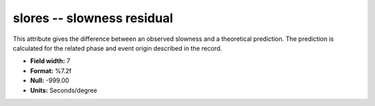 .. _css3.1-slores_attributes:

**slores** -- slowness residual
-------------------------------

This attribute gives the difference between an observed
slowness and a theoretical prediction.  The prediction is
calculated for the related phase and event origin
described in the record.

* **Field width:** 7
* **Format:** %7.2f
* **Null:** -999.00
* **Units:** Seconds/degree

